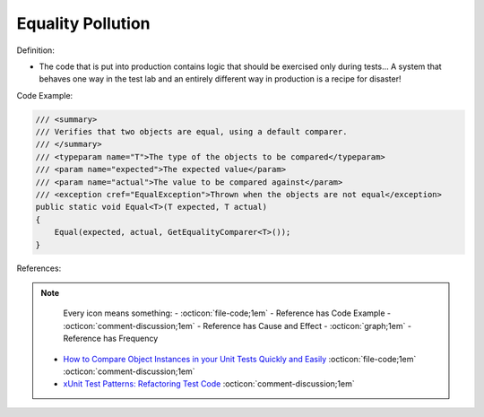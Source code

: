 Equality Pollution
^^^^^
Definition:

* The code that is put into production contains logic that should be exercised only during tests… A system that behaves one way in the test lab and an entirely different way in production is a recipe for disaster!


Code Example:

.. code-block:: java

  /// <summary>
  /// Verifies that two objects are equal, using a default comparer.
  /// </summary>
  /// <typeparam name="T">The type of the objects to be compared</typeparam>
  /// <param name="expected">The expected value</param>
  /// <param name="actual">The value to be compared against</param>
  /// <exception cref="EqualException">Thrown when the objects are not equal</exception>
  public static void Equal<T>(T expected, T actual)
  {
      Equal(expected, actual, GetEqualityComparer<T>());
  }

References:

.. note ::
    Every icon means something:
    - :octicon:`file-code;1em` - Reference has Code Example
    - :octicon:`comment-discussion;1em` - Reference has Cause and Effect
    - :octicon:`graph;1em` - Reference has Frequency

 * `How to Compare Object Instances in your Unit Tests Quickly and Easily <https://buildplease.com/pages/testing-deep-equalilty/>`_ :octicon:`file-code;1em` :octicon:`comment-discussion;1em`
 * `xUnit Test Patterns: Refactoring Test Code <https://books.google.com.br/books?hl=pt-BR&lr=&id=-izOiCEIABQC&oi=fnd&pg=PT19&dq=%22test+code%22+AND+(%22test*+smell*%22+OR+antipattern*+OR+%22poor+quality%22)&ots=YL71coYZkx&sig=s3U1TNqypvSAzSilSbex5lnHonk#v=onepage&q=%22test%20code%22%20AND%20(%22test*%20smell*%22%20OR%20antipattern*%20OR%20%22poor%20quality%22)&f=false>`_ :octicon:`comment-discussion;1em`

